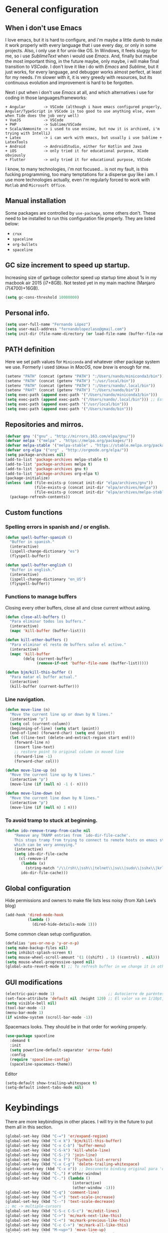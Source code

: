 
* General configuration
** When i don't use Emacs
I love emacs, but it is hard to configure, and i'm maybe a little dumb to make it work properly with every language that i use every day, or only in some projects.
Also, i only use it for unix-like OS. In Windows, it feels sluggy for me, so i use /SublimeText/ when i would use /Emacs/.
And, finally but maybe the most important thing, in the future maybe, only maybe, i will make final transition to /VSCode/. I don't love it like i do with /Emacs/ and /Sublime/, but it just works, for every language, and debugger works almost perfect, at least for my needs. I'm slower with it, it is very greedy with resources, but its continuous evolution and improvement is hard to be forgotten.

Next i put when i don't use /Emacs/ at all, and which alternatives i use for coding in those languages/frameworks:
#+begin_src
+ Angular        -> VSCode (although i have emacs configured properly, Angular/TypeScript in VSCode is too good to use anything else, even when Tide does the job very well)
+ VueJS          -> VSCode
+ PHP            -> Sublime/VSCode
+ Scala/Ammonite -> i used to use ensime, but now it is archived, i'm trying with IntelliJ
+ Latex          -> i can work with emacs, but usually i use Sublime + LatexTools
+ Android        -> AndroidStudio, either for Kotlin and Java
+ iOS            -> only tried it for educational purpose, XCode obviously
+ Flutter        -> only tried it for educational purpose, VSCode
#+end_src
I know, to many technologies, i'm not focused... is not my fault, is this fucking programming, too many temptations for a disperse guy like i am. I use more technologies actually, even i'm regularly forced to work with ~Matlab~ and ~Microsoft Office~.

** Manual installation
Some packages are controlled by ~use-package~, some others don't. These need to be installed to run this configuration file properly. They are listed below:
+ ~crux~
+ ~spaceline~
+ ~org-bullets~
+ ~spaceline~

** GC size increment to speed up startup.
Increasing size of garbage collector speed up startup time about 1s in my macbook air 2015 (i7+8GB). Not tested yet in my main machine (Manjaro i7(4700)+16GB).
#+BEGIN_SRC emacs-lisp
(setq gc-cons-threshold 10000000)
#+END_SRC

** Personal info.
#+BEGIN_SRC emacs-lisp
(setq user-full-name "Fernando López")
(setq user-mail-address "fernandolopezlaso@gmail.com")
(setq init-dir (file-name-directory (or load-file-name (buffer-file-name))))
#+END_SRC

** PATH definition
Here we set path values for ~Miniconda~ and whatever other package system we use. Formerly i used ~SDKman~ in /MacOS/, now /brew/ is enough for me.
#+BEGIN_SRC emacs-lisp
(setenv "PATH" (concat (getenv "PATH") ":/Users/nando/miniconda3/bin"))
(setenv "PATH" (concat (getenv "PATH") ":/usr/local/bin"))
(setenv "PATH" (concat (getenv "PATH") ":/Users/nando/.local/bin"))
(setenv "PAHT" (concat (getenv "PATH") ":/Users/nando/bin"))
(setq exec-path (append exec-path '("/Users/nando/miniconda3/bin")))
(setq exec-path (append exec-path '("/Users/nando/.local/bin"))) ;; Esto me ha hecho que funcione el linting en elpy
(setq exec-path (append exec-path '("/usr/local/bin")))
(setq exec-path (append exec-path '("/Users/nando/bin")))
#+END_SRC

** Repositories and mirros.
#+BEGIN_SRC emacs-lisp
(defvar gnu '("gnu" . "http://mirrors.163.com/elpa/gnu/"))
(defvar melpa '("melpa" . "https://melpa.org/packages/"))
(defvar melpa-stable '("melpa-stable" . "https://stable.melpa.org/packages/"))
(defvar org-elpa '("org" . "http://orgmode.org/elpa/"))
(setq package-archives nil)
(add-to-list 'package-archives melpa-stable t)
(add-to-list 'package-archives melpa t)
(add-to-list 'package-archives gnu t)
(add-to-list 'package-archives org-elpa t)
(package-initialize)
(unless (and (file-exists-p (concat init-dir "elpa/archives/gnu"))
             (file-exists-p (concat init-dir "elpa/archives/melpa"))
             (file-exists-p (concat init-dir "elpa/archives/melpa-stable")))
  (package-refresh-contents))
#+END_SRC

** Custom functions
*** Spelling errors in spanish and / or english.
#+BEGIN_SRC emacs-lisp
(defun spell-buffer-spanish ()
  "Buffer in spanish."
  (interactive)
  (ispell-change-dictionary "es")
  (flyspell-buffer))

(defun spell-buffer-english ()
  "Buffer in english."
  (interactive)
  (ispell-change-dictionary "en_US")
  (flyspell-buffer))
#+END_SRC

*** Functions to manage buffers
Closing every other buffers, close all and close current without asking.
#+BEGIN_SRC emacs-lisp
(defun close-all-buffers ()
  "Para eliminar todos los buffers."
  (interactive)
  (mapc 'kill-buffer (buffer-list)))

(defun kill-other-buffers ()
  "Para eliminar el resto de buffers salvo el activo."
  (interactive)
  (mapc 'kill-buffer
        (delq (current-buffer)
              (remove-if-not 'buffer-file-name (buffer-list)))))

(defun bjm/kill-this-buffer ()
  "Para matar el buffer actual."
  (interactive)
  (kill-buffer (current-buffer)))
#+END_SRC


*** Line navigation.
#+BEGIN_SRC emacs-lisp
(defun move-line (n)
  "Move the current line up or down by N lines."
  (interactive "p")
  (setq col (current-column))
  (beginning-of-line) (setq start (point))
  (end-of-line) (forward-char) (setq end (point))
  (let ((line-text (delete-and-extract-region start end)))
    (forward-line n)
    (insert line-text)
    ;; restore point to original column in moved line
    (forward-line -1)
    (forward-char col)))

(defun move-line-up (n)
  "Move the current line up by N lines."
  (interactive "p")
  (move-line (if (null n) -1 (- n))))

(defun move-line-down (n)
  "Move the current line down by N lines."
  (interactive "p")
  (move-line (if (null n) 1 n)))
#+END_SRC

*** To avoid tramp to stuck at beginning.
#+BEGIN_SRC emacs-lisp
(defun ido-remove-tramp-from-cache nil
    "Remove any TRAMP entries from `ido-dir-file-cache'.
    This stops tramp from trying to connect to remote hosts on emacs startup,
    which can be very annoying."
    (interactive)
    (setq ido-dir-file-cache
	  (cl-remove-if
	   (lambda (x)
	     (string-match "/\\(rsh\\|ssh\\|telnet\\|su\\|sudo\\|sshx\\|krlogin\\|ksu\\|rcp\\|scp\\|rsync\\|scpx\\|fcp\\|nc\\|ftp\\|smb\\|adb\\):" (car x)))
	   ido-dir-file-cache)))
#+END_SRC

** Global configuration
Hide permissions and owners to make file lists less noisy (from Xah Lee’s blog)
#+BEGIN_SRC emacs-lisp
(add-hook 'dired-mode-hook
          (lambda ()
            (dired-hide-details-mode 1)))
#+END_SRC

Some common clean setup configuration.
#+BEGIN_SRC emacs-lisp
(defalias 'yes-or-no-p 'y-or-n-p)
(setq make-backup-files nil)
(setq inhibit-splash-screen t)
(setq mouse-wheel-scroll-amount '(1 ((shift) . 1) ((control) . nil)))
(setq mouse-wheel-progressive-speed nil)
(global-auto-revert-mode t) ;; To refresh buffer in we change it in other editor.
#+END_SRC

** GUI modifications
#+BEGIN_SRC emacs-lisp
(electric-pair-mode 1)                        ;; Autocierre de paréntesis, llaves, corchetes, etc
(set-face-attribute 'default nil :height 120) ;; El valor va en 1/10pt, así que 100 será 10pt...
(setq visible-bell nil)
(tool-bar-mode -1)
(menu-bar-mode 1)
(if window-system (scroll-bar-mode -1))
#+END_SRC

Spacemacs looks. They should be in that order for working properly.
#+BEGIN_SRC emacs-lisp
(use-package spaceline
  :demand t
  :init
  (setq powerline-default-separator 'arrow-fade)
  :config
  (require 'spaceline-config)
  (spaceline-spacemacs-theme))
#+END_SRC

Editor
#+BEGIN_SRC emacs-lisp
(setq-default show-trailing-whitespace t)
(setq-default indent-tabs-mode nil)
#+END_SRC

* Keybindings
There are more keybindings in other places. I will try in the future to put them all in this section.
#+BEGIN_SRC emacs-lisp
(global-set-key (kbd "C-=") 'er/expand-region)
(global-set-key (kbd "C-x k") 'bjm/kill-this-buffer)
(global-set-key (kbd "C-x C-b") 'buffer-menu)
(global-set-key (kbd "C-S-k") 'kill-whole-line)
(global-set-key (kbd "C-S-j") 'join-line)
(global-set-key (kbd "C-x f") 'flycheck-list-errors)
(global-set-key (kbd "C-x C-g") 'delete-trailing-whitespace)
(global-unset-key (kbd "C-x o")) ;; Desconecto binding original para 'other-window'
(global-set-key (kbd "C-,") #'other-window)
(global-set-key (kbd "C-.") (lambda ()
                              (interactive)
                              (other-window -1)))
(global-set-key (kbd "C-q") 'comment-line)
(global-set-key (kbd "C-+") 'text-scale-increase)
(global-set-key (kbd "C--") 'text-scale-decrease)
;; mc -> multiple-cursors
(global-set-key (kbd "C-S-c C-S-c") 'mc/edit-lines)
(global-set-key (kbd "C->") 'mc/mark-next-like-this)
(global-set-key (kbd "C-<") 'mc/mark-previous-like-this)
(global-set-key (kbd "C-c C->") 'mc/mark-all-like-this)
(global-set-key (kbd "M-<up>") 'move-line-up)
(global-set-key (kbd "M-<down>") 'move-line-down)
;; undo and redo
(global-set-key (kbd "C-z") 'advertised-undo)
(defalias 'redo 'undo-tree-redo)
(global-set-key (kbd "C-S-z") 'redo)
(define-key global-map [f4] 'toggle-truncate-lines)
(define-key global-map [f5] 'tool-bar-mode)
(define-key global-map [f6] 'menu-bar-mode)
(define-key global-map [f8] 'align-regexp)
(define-key global-map [f9] 'sort-lines)
(global-set-key (kbd "<f11>") 'global-linum-mode)
;; ivy's shortcuts
(global-set-key "\C-s" 'swiper)
(global-set-key (kbd "M-x") 'counsel-M-x)
(global-set-key (kbd "C-x C-f") 'counsel-find-file)
(global-set-key (kbd "<f1> f") 'counsel-describe-function)
(global-set-key (kbd "<f1> v") 'counsel-describe-variable)
(global-set-key (kbd "<f1> l") 'counsel-find-library)
#+END_SRC

* Packages
** Grammar and syntaxis for human languages
*** Hunspell
#+BEGIN_SRC emacs-lisp
(setq ispell-really-hunspell t)
(setq ispell-program-name "hunspell")
(setq ispell-local-dictionary "es")
(setq ispell-local-dictionary-alist
      '(("es" "[[:alpha:]]" "[^[:alpha:]]" "[']" nil nil nil utf-8)))

(use-package ispell
  :config
  (when (executable-find "hunspell")
    (setq-default ispell-program-name "hunspell")
    (setq ispell-really-hunspell t))
  :bind (("C-c s" . spell-buffer-spanish)
         ("C-c e" . spell-buffer-english)))
#+END_SRC

*** Grammar with language tool.
We have to download the executable for our OS.
#+BEGIN_SRC emacs-lisp
(setq langtool-java-classpath "/usr/loca/bin/languagetool:/Users/nando/Downloads/LanguageTool-4.6-stable/*"
      langtool-mother-tongue "es"
      langtool-default-language "es"
      ;; langtool-disabled-rules '("WHITESPACE_RULE"
                                ;; "EN_UNPAIRED_BRACKETS"
                                ;; "COMMA_PARENTHESIS_WHITESPACE"
                                ;; "EN_QUOTES")
)
#+END_SRC

** Projects and search and autocomplete mode.
~Ivy~ and ~Projectile~ are both a must in we want that coding in Emacs would be fast.
*** Ivy
Ivy has three components:
+ ivy     : a generic autocomplete mechanism
+ counsel : some useful emacs commands improved by ivy
+ swiper  : isearch also improved with ivy

Configuration based on that found at /daemons.it/, without some stuffs that i don't use.
#+BEGIN_SRC emacs-lisp
(unless (require 'ivy nil 'noerror)
  (sleep-for 5))

(use-package ivy
  :init
  (setq ivy-use-virtual-buffers t)     ;; Añade los buffers de bookmarks y de recentf
  (setq ivy-count-format "(%d/%d) ")   ;; Muestra las coincidencias con lo que se escribe y la posicion en estas
  (setq ivy-height 15)                 ;; número de resultados a mostrar
  (setq ivy-on-del-error-function nil) ;; No se sale del minibuffer si se encuentra un error
  (setq ivy-initial-inputs-alist nil)  ;; ivy mete el simbolo ^ al ejecutar algunas ordenes, así se quita
  (setq ivy-wrap t)                    ;; Dar la vuelta a los candidatos
  ;; (setq ivy-re-builders-alist '((t . ivy--regex-fuzzy))) ;; Que el uso de fuzzy regex se use en todo, no solo en counsel-find-file
  ;; (setq ivi-re-builders-alist '((t . ivi--regex-plus)))
  (setq ivy-re-builders-alist
        '((ivy-switch-buffer . ivy--regex-plus) ; plus por defecto
          (read-file-name-internal . ivy--regex-plus)
          (t . ivy--regex-fuzzy)))
  (setq ivy-virtual-abbreviate 'full) ;; Ver la ruta de los ficheros virtuales
  (setq ivy-use-selectable-prompt t)  ;; Seleccionar el candidato actual (C-m en vez de C-S-m)

  ;; Asegurarse de que están smex, flx
  (use-package smex :ensure t)
  (use-package flx :ensure t)
  :config (ivy-mode 1)
  :config (counsel-mode 1)
  :diminish ivy-mode
  :ensure t)

(use-package counsel
  :config
  (setq counsel-find-file-at-point t)
  :ensure t)

(use-package swiper
  :ensure t)
#+END_SRC

*** Projectile
For project management. Shortcuts are defined here.
#+BEGIN_SRC emacs-lisp
(use-package projectile
  :ensure t
  :pin melpa-stable
  :config
  (define-key projectile-mode-map (kbd "s-p") 'projectile-command-map)
  (define-key projectile-mode-map (kbd "C-c p") 'projectile-command-map)
  (projectile-mode +1))
#+END_SRC

** Accesories
*** Treemacs
To show sidebuffer with projects either from projectile or git. We can use speedbar too.
#+BEGIN_SRC emacs-lisp
(use-package treemacs
  :ensure t
  :defer t
  :init
  (with-eval-after-load 'winum
    (define-key winum-keymap (kbd "M-0") #'treemacs-select-window))
  :config
  (progn
    ; Aquí van las opciones. Dejo una para saber dónde ponerlas.
    (setq treemacs-file-event-delay 4000)
    ;; The default width and height of the icons is 22 pixels. If you are
    ;; using a Hi-DPI display, uncomment this to double the icon size.
    ;; (treemacs-resize-icons 44)
    (treemacs-follow-mode t)
    (treemacs-filewatch-mode t)
    (treemacs-fringe-indicator-mode t)
    (pcase (cons (not (null (executable-find "git")))
                 (not (null (executable-find "python3"))))
      (`(t . t)
       (treemacs-git-mode 'deferred))
      (`(t . _)
       (treemacs-git-mode 'simple))))
  :bind
  (:map global-map
        ("M-0"       . treemacs-select-window)
        ("C-x t 1"   . treemacs-delete-other-windows)
        ("C-x t t"   . treemacs)
        ("C-x t B"   . treemacs-bookmark)
        ("C-x t M-t" . treemacs-find-tag)))

(use-package treemacs-projectile
  :after treemacs projectile
  :ensure t)
#+END_SRC

To use treemacs icons in dired mode.
#+BEGIN_SRC emacs-lisp
(use-package treemacs-icons-dired
  :after treemacs dired
  :ensure t
  :config (treemacs-icons-dired-mode))
#+END_SRC

*** Crux
Very useful functions from bbatsov
#+BEGIN_SRC emacs-lisp
(global-set-key [remap move-beginning-of-line] #'crux-move-beginning-of-line)
(global-set-key (kbd "C-c n") #'crux-cleanup-buffer-or-region)
(global-set-key [(shift return)] #'crux-smart-open-line)
(global-set-key [(control shift return)] #'crux-smart-open-line-above)
(global-set-key (kbd "C-x 4 t") #'crux-transpose-windows)
(global-set-key (kbd "C-c d") #'crux-duplicate-current-line-or-region)
(global-set-key (kbd "C-c I") #'crux-find-user-init-file)
(global-set-key (kbd "s-r") #'crux-recentf-find-file)
(global-set-key (kbd "C-<backspace>") #'crux-kill-line-backwards)
#+END_SRC

*** Speedbuffer
Sidebar. Simpler than treemacs, very useful with frames/folders views.
#+BEGIN_SRC emacs-lisp
(require 'sr-speedbar)
#+END_SRC

*** Visual-regexp
Allow to see regexp substitution in real-time when typing
#+BEGIN_SRC emacs-lisp
(require 'visual-regexp)
(define-key global-map (kbd "C-c r") 'vr/replace)
(define-key global-map (kbd "C-c q") 'vr/query-replace)
;; if you use multiple-cursors, this is for you:
(define-key global-map (kbd "C-c m") 'vr/mc-mark)
#+END_SRC

*** Which-key
#+BEGIN_SRC emacs-lisp
(use-package which-key
  :ensure t
  :config
  (which-key-mode))
#+END_SRC

*** A lot of small packages, split them and make some explanations
#+BEGIN_SRC emacs-lisp
(use-package expand-region
  :ensure t)

(use-package multiple-cursors
  :ensure t)

(use-package aggressive-indent
  :ensure t
  :defer t
  :config
  (add-hook 'clojure-mode-hook #'aggressive-indent-mode))

(use-package highlight-parentheses
  :ensure t)

(use-package rainbow-mode
  :ensure t
  :config
  (add-hook 'prog-mode-hook #'rainbow-mode))

(use-package rainbow-delimiters
  :ensure t
  :config
  (add-hook 'lisp-mode-hook #'rainbow-delimiters-mode)
  (add-hook 'clojure-mode-hook #'rainbow-delimiters-mode))

(global-highlight-parentheses-mode)
#+END_SRC

** Writing code, text, etc.
*** Company
Completition package, almost for any language i use.
#+BEGIN_SRC emacs-lisp
(use-package company
  :defer 0.5
  :delight
  :custom
  (company-begin-commands '(self-insert-command))
  (company-idle-delay .1)
  (company-minimum-prefix-length 2)
  (company-show-numbers t)
  (company-tooltip-align-annotations 't)
  (global-company-mode t))
#+END_SRC

*** Flycheck
Syntax control
#+BEGIN_SRC emacs-lisp
(use-package flycheck
  :ensure t
  :config
  (add-hook 'after-init-hook #'global-flycheck-mode))
#+END_SRC

*** LSP-Mode
To use with LSP protocol. Currently only used for ~C~ and ~Tide~.
#+BEGIN_SRC emacs-lisp
(use-package lsp-mode
  :ensure t
  :commands lsp
  ;;:hook (sh-mode . lsp)) ;; Configuración para funcionar con BASH
  :init
  (setq lsp-enable-indentation nil)
  (add-hook 'sh-mode #'lsp)
  (add-hook 'c-mode-hook #'lsp)
  :config
  (setq lsp-prefer-flymake nil) ;; Prefer using lsp-ui (flycheck) over flymake.
  (setq lsp-clients-clangd-args '("-j=4" "-background-index" "-log=error"))
)

;; Integración con otros paquetes
(use-package lsp-ui
  :requires lsp-mode flycheck
  :commands lsp-ui-mode
  :ensure t
  :config
  (setq lsp-ui-doc-enable t
        lsp-ui-doc-use-childframe t
        lsp-ui-doc-position 'top
        lsp-ui-doc-include-signature t
        lsp-ui-sideline-enable nil
        lsp-ui-flycheck-enable t
        lsp-ui-flycheck-list-position 'right
        lsp-ui-flycheck-live-reporting t
        lsp-ui-peek-enable t
        lsp-ui-peek-list-width 60
        lsp-ui-peek-peek-height 25)
  (add-hook 'lsp-mode-hook 'lsp-ui-mode)) ; flycheck y tips en popups
(use-package lsp-treemacs :commands lsp-treemacs-errors-list :ensure t)
(use-package company-lsp
  :commands company-lsp
  :config (push 'company-lsp company-backends))
#+END_SRC

*** TypeScript/JavaScript
~Tide~ is for ~TypeScript~ and ~Angular~,  but it works for /JavaScript/ too, and its configuration is so easy i don't won't to test anything else.
#+BEGIN_SRC emacs-lisp
(defun setup-tide-mode ()
  "Función que nos lanza el modo y lo configura.
No uso use-package, porque si lo hago así,
solamente carga el modo para el primer archivo."
  (interactive)
  (tide-setup)
  (flycheck-mode +1)
  ;;(setq tide-tsserver-process-environment '("TSS_LOG=-level verbose -file /tmp/tss.log"))
  ;;(setq flycheck-check-syntax-automatically '(save mode-enabled))
  (eldoc-mode +1)
  (tide-hl-identifier-mode +1)
  (company-mode +1))

(add-hook 'typescript-mode-hook #'setup-tide-mode)
(add-hook 'typescript-mode 'electric-pair-mode)
(add-hook 'typescript-mode '(disable-tabs 2))
(add-hook 'js-mode-hook #'setup-tide-mode)
#+END_SRC

*** Web
**** Emmet
~Emmet~ mode, for ~html~, ~php~ and ~css-ish~ files.
#+BEGIN_SRC emacs-lisp
(require 'emmet-mode)
(add-hook 'sgml-mode-hook 'emmet-mode) ;; Auto-start on any markup modes
(add-hook 'css-mode-hook  'emmet-mode) ;; enable Emmet's css abbreviation.
(add-hook 'web-mode-hook 'emmet-mode)
#+END_SRC

**** Web-mode
#+BEGIN_SRC emacs-lisp
(add-to-list 'auto-mode-alist '("\\.html?\\'" . web-mode))
(add-to-list 'auto-mode-alist '("\\.php?\\'" . web-mode))
(add-to-list 'auto-mode-alist '("\\.s*css?\\'" . web-mode))
;; https://fransiska.github.io/emacs/2017/08/21/web-development-in-emacs
(defun custom-web-mode-hook ()
  "Hooks for Web mode."
  (setq web-mode-markup-indent-offset 2)
  (setq web-mode-css-indent-offset 2)
  (setq web-mode-code-indent-offset 2)
  (set (make-local-variable 'company-backends)
       '(company-css company-web-html company-yasnippet company-files)))
(add-hook 'web-mode-hook 'custom-web-mode-hook)
(setq web-mode-enable-current-column-highlight t)
(setq web-mode-enable-current-element-highlight t)
#+END_SRC

**** Vue-mode
For vue, but actually i use VSCode for code it.
#+BEGIN_SRC emacs-lisp
(add-to-list 'auto-mode-alist '("\\.vue?\\'" . vue-mode))
#+END_SRC

*** Packages and config for write text in latex, markdown, org, etc
#+BEGIN_SRC emacs-lisp
(add-hook 'text-mode-hook
               (lambda ()
                 (variable-pitch-mode 1)))

(add-to-list 'default-frame-alist '(ns-transparent-titlebar . t))
(add-to-list 'default-frame-alist '(ns-appearance . light))

(set-face-attribute 'default nil :family "Monaco")
(set-face-attribute 'fixed-pitch nil :family "Monaco")
(set-face-attribute 'variable-pitch nil :family "Go Mono")

(setq org-hide-emphasis-markers t)
(setq org-bullets-bullet-list
      '("◉" "○"))
(setq org-fontify-whole-heading-line t)
(add-hook 'org-mode-hook
          (lambda ()
            (org-bullets-mode 1)
            (org-indent-mode t)))

(use-package markdown-mode
  :ensure t)
#+END_SRC

*** Clojure
Maybe my favorite programming language, even when i'm an absolute beginner and i only use it for educational reasons or toy projects.
#+BEGIN_SRC emacs-lisp
(use-package clojure-snippets
  :ensure t)
(use-package cider
  :ensure t
  :pin melpa-stable
  :init
  (setq cider-lein-command "/usr/local/bin/lein")
  :config
  (add-hook 'cider-mode-hook #'eldoc-mode)
  (setq cider-cljs-lein-repl "(do (use 'figwheel-sidecar.repl-api) (start-figwheel!) (cljs-repl))"))

;;(use-package flycheck-clojure) ;; Mejor instalarlo a mano

;; me gustan kibit y eastwood, pero me dan problemas cada cierto tiempo (que no
;; sé arreglar) así que uso joker
(require 'flycheck-joker)
(require 'flycheck-tip)
(use-package clj-refactor
  :ensure t
  :config
  (add-hook 'clojure-mode-hook (lambda ()
                                 (clj-refactor-mode 1)
                                 ;; insert keybinding setup here
                                 ))
  (cljr-add-keybindings-with-prefix "C-c C-m")
  (setq cljr-warn-on-eval nil))
#+END_SRC

*** Python
For me, ~elpy~ is the best python package. I tried some others but they don't work so fine like this.
#+BEGIN_SRC emacs-lisp
(use-package elpy
  :ensure t)
(elpy-enable)
(setq ;;elpy-rpc-python-command "/Users/nando/miniconda3/bin/python"
      python-shell-interpreter "ipython"
      python-shell-interpreter-args "-i --simple-prompt")
(setq elpy-rpc-timeout 10)
(setenv "WORKON_HOME" "/Users/nando/miniconda3/envs")
(pyvenv-mode 1)

(require 'py-autopep8)
(add-hook 'elpy-mode-hook 'py-autopep8-enable-on-save)
(add-hook 'elpy-mode-hook 'electric-pair-mode)
#+END_SRC
